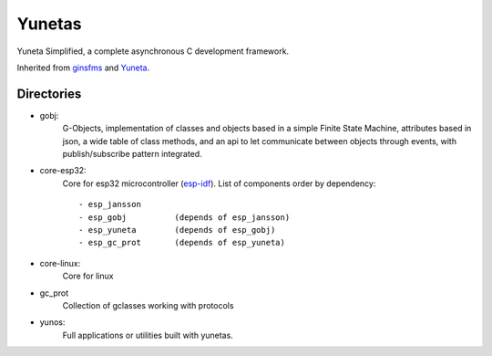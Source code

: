Yunetas
=======

Yuneta Simplified, a complete asynchronous C development framework.

Inherited from `ginsfms <https://pypi.org/project/ginsfsm/>`_ and `Yuneta <http://yuneta.io>`_.

Directories
-----------

- gobj:
    G-Objects, implementation of classes and objects based in a simple Finite State Machine,
    attributes based in json, a wide table of class methods,
    and an api to let communicate between objects through events,
    with publish/subscribe pattern integrated.
- core-esp32:
    Core for esp32 microcontroller (`esp-idf <https://docs.espressif.com/projects/esp-idf/>`_).
    List of components order by dependency::
        - esp_jansson
        - esp_gobj          (depends of esp_jansson)
        - esp_yuneta        (depends of esp_gobj)
        - esp_gc_prot       (depends of esp_yuneta)

- core-linux:
    Core for linux
- gc_prot
    Collection of gclasses working with protocols
- yunos:
    Full applications or utilities built with yunetas.
